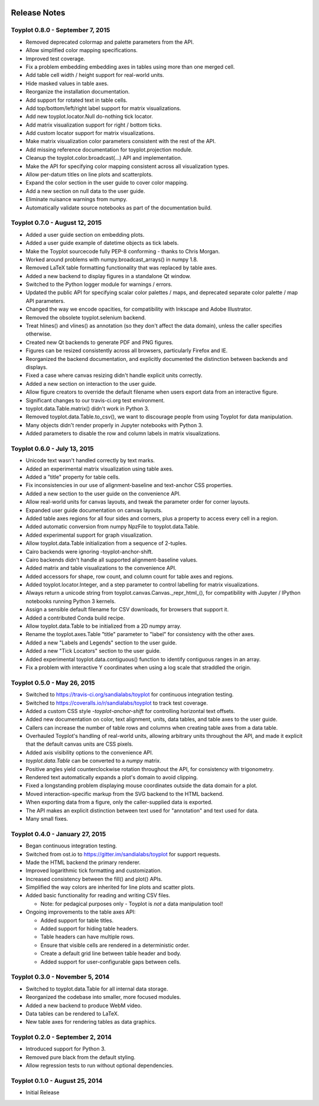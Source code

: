 .. image:: ../artwork/toyplot.png
  :width: 200px
  :align: right

.. _release-notes:

Release Notes
=============

Toyplot 0.8.0 - September 7, 2015
---------------------------------

* Removed deprecated colormap and palette parameters from the API.
* Allow simplified color mapping specifications.
* Improved test coverage.
* Fix a problem embedding embedding axes in tables using more than one merged cell.
* Add table cell width / height support for real-world units.
* Hide masked values in table axes.
* Reorganize the installation documentation.
* Add support for rotated text in table cells.
* Add top/bottom/left/right label support for matrix visualizations.
* Add new toyplot.locator.Null do-nothing tick locator.
* Add matrix visualization support for right / bottom ticks.
* Add custom locator support for matrix visualizations.
* Make matrix visualization color parameters consistent with the rest of the API.
* Add missing reference documentation for toyplot.projection module.
* Cleanup the toyplot.color.broadcast(...) API and implementation.
* Make the API for specifying color mapping consistent across all visualization types.
* Allow per-datum titles on line plots and scatterplots.
* Expand the color section in the user guide to cover color mapping.
* Add a new section on null data to the user guide.
* Eliminate nuisance warnings from numpy.
* Automatically validate source notebooks as part of the documentation build.

Toyplot 0.7.0 - August 12, 2015
-------------------------------

* Added a user guide section on embedding plots.
* Added a user guide example of datetime objects as tick labels.
* Make the Toyplot sourcecode fully PEP-8 conforming - thanks to Chris Morgan.
* Worked around problems with numpy.broadcast_arrays() in numpy 1.8.
* Removed LaTeX table formatting functionality that was replaced by table axes.
* Added a new backend to display figures in a standalone Qt window.
* Switched to the Python logger module for warnings / errors.
* Updated the public API for specifying scalar color palettes / maps, and deprecated separate color palette / map API parameters.
* Changed the way we encode opacities, for compatibility with Inkscape and Adobe Illustrator.
* Removed the obsolete toyplot.selenium backend.
* Treat hlines() and vlines() as annotation (so they don't affect the data domain), unless the caller specifies otherwise.
* Created new Qt backends to generate PDF and PNG figures.
* Figures can be resized consistently across all browsers, particularly Firefox and IE.
* Reorganized the backend documentation, and explicitly documented the distinction between backends and displays.
* Fixed a case where canvas resizing didn't handle explicit units correctly.
* Added a new section on interaction to the user guide.
* Allow figure creators to override the default filename when users export data from an interactive figure.
* Significant changes to our travis-ci.org test environment.
* toyplot.data.Table.matrix() didn't work in Python 3.
* Removed toyplot.data.Table.to_csv(), we want to discourage people from using Toyplot for data manipulation.
* Many objects didn't render properly in Jupyter notebooks with Python 3.
* Added parameters to disable the row and column labels in matrix visualizations.

Toyplot 0.6.0 - July 13, 2015
-----------------------------

* Unicode text wasn't handled correctly by text marks.
* Added an experimental matrix visualization using table axes.
* Added a "title" property for table cells.
* Fix inconsistencies in our use of alignment-baseline and text-anchor CSS properties.
* Added a new section to the user guide on the convenience API.
* Allow real-world units for canvas layouts, and tweak the parameter order for corner layouts.
* Expanded user guide documentation on canvas layouts.
* Added table axes regions for all four sides and corners, plus a property to access every cell in a region.
* Added automatic conversion from numpy NpzFile to toyplot.data.Table.
* Added experimental support for graph visualization.
* Allow toyplot.data.Table initialization from a sequence of 2-tuples.
* Cairo backends were ignoring -toyplot-anchor-shift.
* Cairo backends didn't handle all supported alignment-baseline values.
* Added matrix and table visualizations to the convenience API.
* Added accessors for shape, row count, and column count for table axes and regions.
* Added toyplot.locator.Integer, and a step parameter to control labelling for matrix visualizations.
* Always return a unicode string from toyplot.canvas.Canvas._repr_html_(), for compatibility with Jupyter / IPython notebooks running Python 3 kernels.
* Assign a sensible default filename for CSV downloads, for browsers that support it.
* Added a contributed Conda build recipe.
* Allow toyplot.data.Table to be initialized from a 2D numpy array.
* Rename the toyplot.axes.Table "title" parameter to "label" for consistency with the other axes.
* Added a new "Labels and Legends" section to the user guide.
* Added a new "Tick Locators" section to the user guide.
* Added experimental toyplot.data.contiguous() function to identify contiguous ranges in an array.
* Fix a problem with interactive Y coordinates when using a log scale that straddled the origin.

Toyplot 0.5.0 - May 26, 2015
----------------------------

* Switched to https://travis-ci.org/sandialabs/toyplot for continuous integration testing.
* Switched to https://coveralls.io/r/sandialabs/toyplot to track test coverage.
* Added a custom CSS style `-toyplot-anchor-shift` for controlling horizontal text offsets.
* Added new documentation on color, text alignment, units, data tables, and table axes to the user guide.
* Callers can increase the number of table rows and columns when creating table axes from a data table.
* Overhauled Toyplot's handling of real-world units, allowing arbitrary units throughout the API, and made it explicit that the default canvas units are CSS pixels.
* Added axis visibility options to the convenience API.
* `toyplot.data.Table` can be converted to a `numpy` matrix.
* Positive angles yield counterclockwise rotation throughout the API, for consistency with trigonometry.
* Rendered text automatically expands a plot's domain to avoid clipping.
* Fixed a longstanding problem displaying mouse coordinates outside the data domain for a plot.
* Moved interaction-specific markup from the SVG backend to the HTML backend.
* When exporting data from a figure, only the caller-supplied data is exported.
* The API makes an explicit distinction between text used for "annotation" and text used for data.
* Many small fixes.

Toyplot 0.4.0 - January 27, 2015
--------------------------------

* Began continuous integration testing.
* Switched from ost.io to https://gitter.im/sandialabs/toyplot for support requests.
* Made the HTML backend the primary renderer.
* Improved logarithmic tick formatting and customization.
* Increased consistency between the fill() and plot() APIs.
* Simplified the way colors are inherited for line plots and scatter plots.
* Added basic functionality for reading and writing CSV files.

  * Note: for pedagical purposes only - Toyplot is *not* a data manipulation tool!

* Ongoing improvements to the table axes API:

  * Added support for table titles.
  * Added support for hiding table headers.
  * Table headers can have multiple rows.
  * Ensure that visible cells are rendered in a deterministic order.
  * Create a default grid line between table header and body.
  * Added support for user-configurable gaps between cells.

Toyplot 0.3.0 - November 5, 2014
--------------------------------

* Switched to toyplot.data.Table for all internal data storage.
* Reorganized the codebase into smaller, more focused modules.
* Added a new backend to produce WebM video.
* Data tables can be rendered to LaTeX.
* New table axes for rendering tables as data graphics.

Toyplot 0.2.0 - September 2, 2014
---------------------------------

* Introduced support for Python 3.
* Removed pure black from the default styling.
* Allow regression tests to run without optional dependencies.

Toyplot 0.1.0 - August 25, 2014
-------------------------------

* Initial Release
